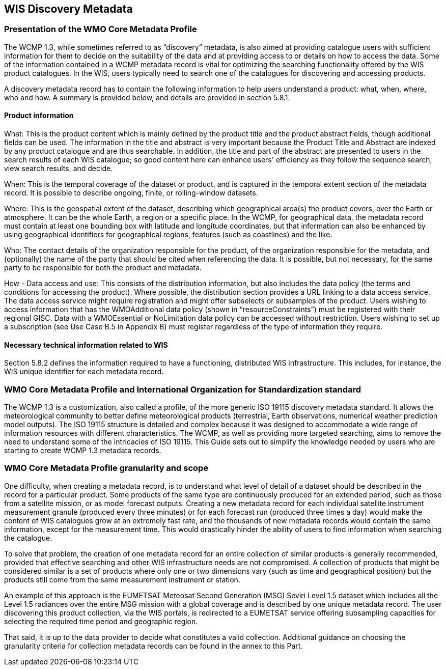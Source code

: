 == WIS Discovery Metadata

=== Presentation of the WMO Core Metadata Profile 

The WCMP 1.3, while sometimes referred to as “discovery” metadata, is also aimed at providing catalogue users with sufficient information for them to decide on the suitability of the data and at providing access to or details on how to access the data. Some of the information contained in a WCMP metadata record is vital for optimizing the searching functionality offered by the WIS product catalogues. In the WIS, users typically need to search one of the catalogues for discovering and accessing products.

A discovery metadata record has to contain the following information to help users understand a product: what, when, where, who and how. A summary is provided below, and details are provided in section 5.8.1.

==== Product information

What: This is the product content which is mainly defined by the product title and the product abstract fields, though additional fields can be used. The information in the title and abstract is very important because the Product Title and Abstract are indexed by any product catalogue and are thus searchable. In addition, the title and part of the abstract are presented to users in the search results of each WIS catalogue; so good content here can enhance users' efficiency as they follow the sequence search, view search results, and decide. 

When: This is the temporal coverage of the dataset or product, and is captured in the temporal extent section of the metadata record. It is possible to describe ongoing, finite, or rolling-window datasets.

Where: This is the geospatial extent of the dataset, describing which geographical area(s) the product covers, over the Earth or atmosphere. It can be the whole Earth, a region or a specific place. In the WCMP, for geographical data, the metadata record must contain at least one bounding box with latitude and longitude coordinates, but that information can also be enhanced by using geographical identifiers for geographical regions, features (such as coastlines) and the like. 

Who: The contact details of the organization responsible for the product, of the organization responsible for the metadata, and (optionally) the name of the party that should be cited when referencing the data. It is possible, but not necessary, for the same party to be responsible for both the product and metadata.

How - Data access and use: This consists of the distribution information, but also includes the data policy (the terms and conditions for accessing the product). Where possible, the distribution section provides a URL linking to a data access service. The data access service might require registration and might offer subselects or subsamples of the product. Users wishing to access information that has the WMOAdditional data policy (shown in “resourceConstraints”) must be registered with their regional GISC. Data with a WMOEssential or NoLimitation data policy can be accessed without restriction. Users wishing to set up a subscription (see Use Case B.5 in Appendix B) must register regardless of the type of information they require.

==== Necessary technical information related to WIS

Section 5.8.2 defines the information required to have a functioning, distributed WIS infrastructure. This includes, for instance, the WIS unique identifier for each metadata record.

=== WMO Core Metadata Profile and International Organization for Standardization standard

The WCMP 1.3 is a customization, also called a profile, of the more generic ISO 19115 discovery metadata standard. It allows the meteorological community to better define meteorological products (terrestrial, Earth observations, numerical weather prediction model outputs). The ISO 19115 structure is detailed and complex because it was designed to accommodate a wide range of information resources with different characteristics. The WCMP, as well as providing more targeted searching, aims to remove the need to understand some of the intricacies of ISO 19115. This Guide sets out to simplify the knowledge needed by users who are starting to create WCMP 1.3 metadata records.

=== WMO Core Metadata Profile granularity and scope

One difficulty, when creating a metadata record, is to understand what level of detail of a dataset should be described in the record for a particular product. Some products of the same type are continuously produced for an extended period, such as those from a satellite mission, or as model forecast outputs. Creating a new metadata record for each individual satellite instrument measurement granule (produced every three minutes) or for each forecast run (produced three times a day) would make the content of WIS catalogues grow at an extremely fast rate, and the thousands of new metadata records would contain the same information, except for the measurement time. This would drastically hinder the ability of users to find information when searching the catalogue.

To solve that problem, the creation of one metadata record for an entire collection of similar products is generally recommended, provided that effective searching and other WIS infrastructure needs are not compromised. A collection of products that might be considered similar is a set of products where only one or two dimensions vary (such as time and geographical position) but the products still come from the same measurement instrument or station.

An example of this approach is the EUMETSAT Meteosat Second Generation (MSG) Seviri Level 1.5 dataset which includes all the Level 1.5 radiances over the entire MSG mission with a global coverage and is described by one unique metadata record. The user discovering this product collection, via the WIS portals, is redirected to a EUMETSAT service offering subsampling capacities for selecting the required time period and geographic region.

That said, it is up to the data provider to decide what constitutes a valid collection. Additional guidance on choosing the granularity criteria for collection metadata records can be found in the annex to this Part.

